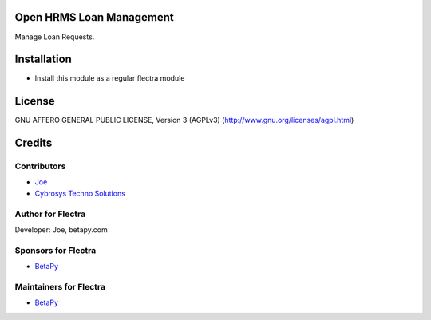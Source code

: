 Open HRMS Loan Management
=========================

Manage Loan Requests.

Installation
============
* Install this module as a regular flectra module

License
=======
GNU AFFERO GENERAL PUBLIC LICENSE, Version 3 (AGPLv3)
(http://www.gnu.org/licenses/agpl.html)

Credits
=======

Contributors
------------
* `Joe <https://betapy.com>`__
* `Cybrosys Techno Solutions <https://www.cybrosys.com>`__

Author for Flectra
-------------------
Developer: Joe, betapy.com

Sponsors for Flectra
--------------------
* `BetaPy <https://betapy.com>`__

Maintainers for Flectra
-----------------------
* `BetaPy <https://betapy.com>`__